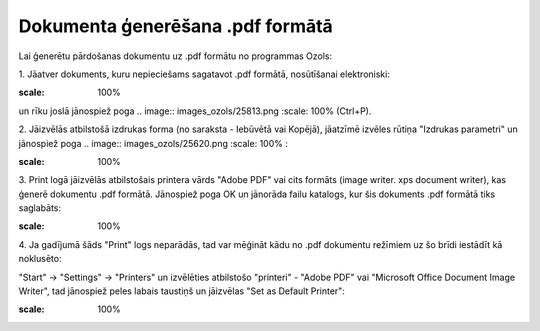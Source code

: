 .. 14100 Dokumenta ģenerēšana .pdf formātā************************************* 


Lai ģenerētu pārdošanas dokumentu uz .pdf formātu no programmas Ozols:



1. Jāatver dokuments, kuru nepieciešams sagatavot .pdf formātā,
nosūtīšanai elektroniski:



.. image:: images_ozols/26007.png
:scale: 100%


un rīku joslā jānospiež poga .. image:: images_ozols/25813.png
:scale: 100%
(Ctrl+P).



2. Jāizvēlās atbilstošā izdrukas forma (no saraksta - Iebūvētā vai
Kopējā), jāatzīmē izvēles rūtiņa "Izdrukas parametri" un jānospiež
poga .. image:: images_ozols/25620.png
:scale: 100%
:



.. image:: images_ozols/26008.png
:scale: 100%




3. Print logā jāizvēlās atbilstošais printera vārds "Adobe PDF" vai
cits formāts (image writer. xps document writer), kas ģenerē dokumentu
.pdf formātā. Jānospiež poga OK un jānorāda failu katalogs, kur šis
dokuments .pdf formātā tiks saglabāts:



.. image:: images_ozols/26009.png
:scale: 100%




4. Ja gadījumā šāds "Print" logs neparādās, tad var mēģināt kādu no
.pdf dokumentu režīmiem uz šo brīdi iestādīt kā noklusēto:

"Start" -> "Settings" -> "Printers" un izvēlēties atbilstošo
"printeri" - "Adobe PDF" vai "Microsoft Office Document Image Writer",
tad jānospiež peles labais taustiņš un jāizvēlas "Set as Default
Printer":





.. image:: images_ozols/26010.png
:scale: 100%


 